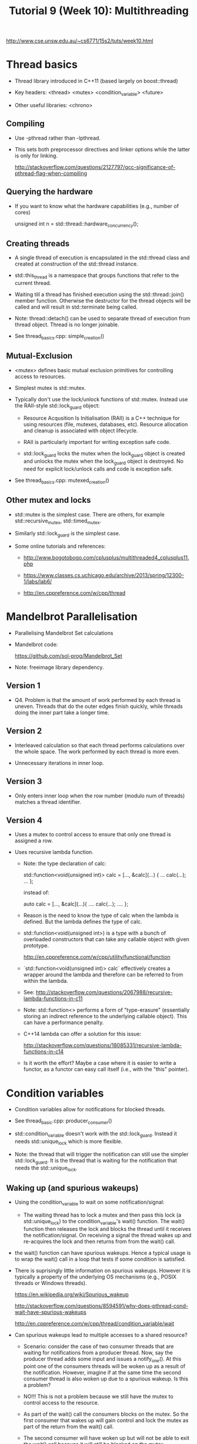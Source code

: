 #+TITLE: Tutorial 9 (Week 10): Multithreading

http://www.cse.unsw.edu.au/~cs6771/15s2/tuts/week10.html

* Thread basics

- Thread library introduced in C++11 (based largely on boost::thread)

- Key headers: <thread> <mutex> <condition_variable> <future>

- Other useful libraries: <chrono>

** Compiling

- Use -pthread rather than -lpthread.

- This sets both preprocessor directives and linker options while the
  latter is only for linking.

   http://stackoverflow.com/questions/2127797/gcc-significance-of-pthread-flag-when-compiling


** Querying the hardware

- If you want to know what the hardware capabilities (e.g., number of cores)

  unsigned int n = std::thread::hardware_concurrency();


** Creating threads

- A single thread of execution is encapsulated in the std::thread
  class and created at construction of the std::thread instance.

- std::this_thread is a namespace that groups functions that refer to
  the current thread.

- Waiting till a thread has finished execution using the
  std::thread::join() member function. Otherwise the destructor for
  the thread objects will be called and will result in std::terminate
  being called.

- Note: thread::detach() can be used to separate thread of execution
  from thread object. Thread is no longer joinable.

- See thread_basics.cpp: simple_creation()


** Mutual-Exclusion

- <mutex> defines basic mutual exclusion primitives for controlling
  access to resources.

- Simplest mutex is std::mutex.

- Typically don't use the lock/unlock functions of std::mutex. Instead
  use the RAII-style std::lock_guard object:

  - Resource Acqusition Is Initialisation (RAII) is a C++ technique
    for using resources (file, mutexes, databases, etc). Resource
    allocation and cleanup is associated with object lifecycle.

  - RAII is particularly important for writing exception safe code.

  - std::lock_guard locks the mutex when the lock_guard object is
    created and unlocks the mutex when the lock_guard object is
    destroyed. No need for explicit lock/unlock calls and code is
    exception safe.

- See thread_basics.cpp: mutexed_creation()


** Other mutex and locks

- std::mutex is the simplest case. There are others, for example
  std::recursive_mutex, std::timed_mutex.

- Similarly std::lock_guard is the simplest case.

- Some online tutorials and references:

  - http://www.bogotobogo.com/cplusplus/multithreaded4_cplusplus11.php

  - https://www.classes.cs.uchicago.edu/archive/2013/spring/12300-1/labs/lab6/

  - http://en.cppreference.com/w/cpp/thread



* Mandelbrot Parallelisation

- Parallelising Mandelbrot Set calculations

- Mandelbrot code:

   https://github.com/sol-prog/Mandelbrot_Set

- Note: freeimage library dependency.

** Version 1

- Q4. Problem is that the amount of work performed by each thread is
  uneven. Threads that do the outer edges finish quickly, while
  threads doing the inner part take a longer time.

** Version 2

- Interleaved calculation so that each thread performs calculations
  over the whole space. The work performed by each thread is more even.

- Unnecessary iterations in inner loop.

** Version 3

- Only enters inner loop when the row number (modulo num of threads)
  matches a thread identifier.

** Version 4

- Uses a mutex to control access to ensure that only one thread is
  assigned a row.

- Uses recursive lambda function.

  - Note: the type declaration of calc:

        std::function<void(unsigned int)> calc = [..., &calc](...)
        {
           ... calc(...); ...
        };

     instead of:

        auto calc = [..., &calc](...){ .... calc(...); .... };

  - Reason is the need to know the type of calc when the lambda is
    defined. But the lambda defines the type of calc.

  - std::function<void(unsigned int>) is a type with a bunch of
    overloaded constructors that can take any callable object with
    given prototype.

    http://en.cppreference.com/w/cpp/utility/functional/function

  - `std::function<void(unsigned int)> calc` effectively creates a
    wrapper around the lambda and therefore can be referred to from
    within the lambda.

  - See: http://stackoverflow.com/questions/2067988/recursive-lambda-functions-in-c11

  - Note: std::function<> performs a form of "type-erasure"
    (essentially storing an indirect reference to the underlying
    callable object). This can have a performance penalty.

  - C++14 lambda can offer a solution for this issue:

    http://stackoverflow.com/questions/18085331/recursive-lambda-functions-in-c14

  - Is it worth the effort? Maybe a case where it is easier to write a
    functor, as a functor can easy call itself (i.e., with the "this"
    pointer).


* Condition variables

- Condition variables allow for notifications for blocked threads.

- See thread_basic.cpp: producer_consumer()

- std::condition_variable doesn't work with the
  std::lock_guard. Instead it needs std::unique_lock which is more
  flexible.

- Note: the thread that will trigger the notification can still use
  the simpler std::lock_guard. It is the thread that is waiting for
  the notification that needs the std::unique_lock.

** Waking up (and spurious wakeups)

- Using the condition_variable to wait on some notification/signal:

  - The waiting thread has to lock a mutex and then pass this lock (a
    std::unique_lock) to the condition_variable's wait() function. The
    wait() function then releases the lock and blocks the thread until
    it receives the notification/signal. On receiving a signal the
    thread wakes up and re-acquires the lock and then returns from
    from the wait() call.

- the wait() function can have spurious wakeups. Hence a typical usage
  is to wrap the wait() call in a loop that tests if some condition is
  satisfied.

- There is suprisingly little information on spurious wakeups. However
  it is typically a property of the underlying OS mechanisms (e.g.,
  POSIX threads or Windows threads).

  https://en.wikipedia.org/wiki/Spurious_wakeup

  http://stackoverflow.com/questions/8594591/why-does-pthread-cond-wait-have-spurious-wakeups

  http://en.cppreference.com/w/cpp/thread/condition_variable/wait

- Can spurious wakeups lead to multiple accesses to a shared resource?

  - Scenario: consider the case of two consumer threads that are
    waiting for notifications from a producer thread. Now, say the
    producer thread adds some input and issues a notify_one(). At this
    point one of the consumers threads will be woken up as a result of
    the notification. However, imagine if at the same time the second
    consumer thread is also woken up due to a spurious wakeup. Is this
    a problem?

  - NO!!! This is not a problem because we still have the mutex to
    control access to the resource.

  - As part of the wait() call the consumers blocks on the mutex. So
    the first consumer that wakes up will gain control and lock the
    mutex as part of the return from the wait() call.

  - The second consumer will have woken up but will not be able to
    exit the wait() call because it will still be blocked on the
    mutex.

  - When the first consumer finishes it unlocks the mutex. Now the
    second consumer unblocks and locks the mutex and can exit the
    wait() call.

  - The second consumer checks the loop condition and discoveres the
    condition is not satisfied so it goes back into the loop and calls
    wait() again.

  - NOTE: Neither consumer will ever "know" if it was the officially
    notified thread or the spuriously woken up thread.

  - Nevertheless the mutex ensure that only one thread has access to
    the resource.

- C++11 std::condition_variable::wait() is able to internalise the
  wait loop through an overload version that takes two parameters. The
  second parameter is a callable object that returns true if the exit
  condition is meet. The two parameter wait() will only return when a
  notification is received (or spuriously woken up) AND the exit
  condition is met.


* Other advanced multi-threading primitives

- For more high level primitives the <future> library contains
  functions and classes to support asynchronous function calls.

  https://solarianprogrammer.com/2012/10/17/cpp-11-async-tutorial/
